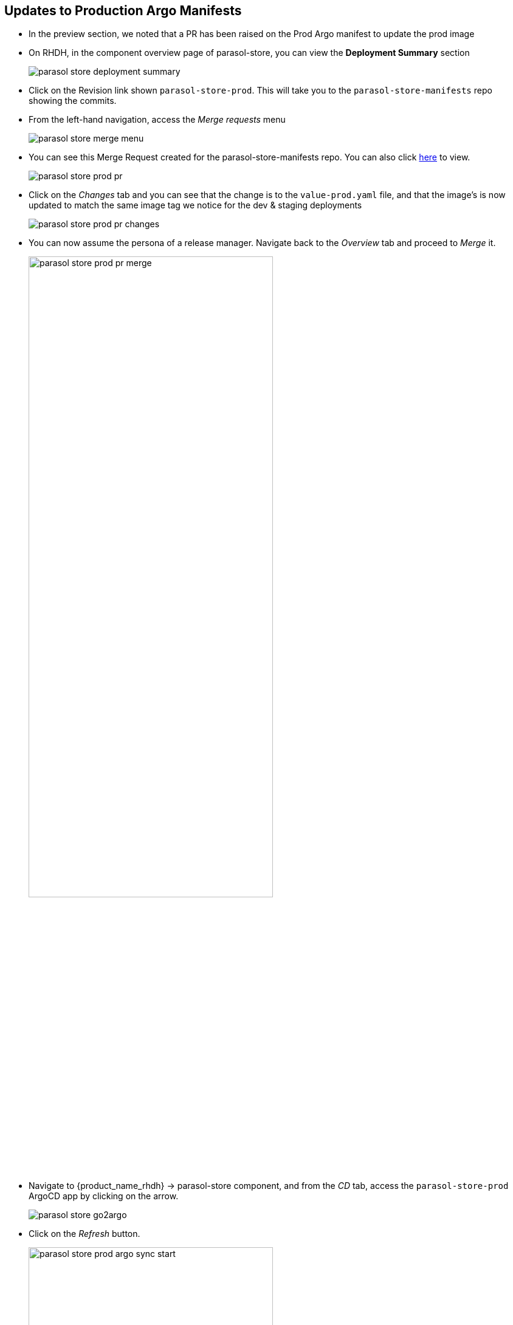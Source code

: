 :imagesdir: ../../assets/images


== Updates to Production Argo Manifests
* In the preview section, we noted that a PR has been raised on the Prod Argo manifest to update the prod image
* On RHDH, in the component overview page of parasol-store, you can view the *Deployment Summary* section
+
image:m5/parasol-store-deployment-summary.png[]
* Click on the Revision link shown `parasol-store-prod`. This will take you to the `parasol-store-manifests` repo showing the commits. 
* From the left-hand navigation, access the _Merge requests_ menu
+
image:m5/parasol-store-merge-menu.png[]
* You can see this Merge Request created for the parasol-store-manifests repo. You can also click https://gitlab-gitlab.{openshift_cluster_ingress_domain}/parasol/parasol-store-manifests/-/merge_requests[here^, window="_gitlab"] to view.
+
image:m5/parasol-store-prod-pr.png[]
* Click on the _Changes_ tab and you can see that the change is to the `value-prod.yaml` file, and that the image's is now updated to match the same image tag we notice for the dev & staging deployments
+
image:m5/parasol-store-prod-pr-changes.png[]
* You can now assume the persona of a release manager. Navigate back to the _Overview_ tab and proceed to _Merge_ it.
+
image:m5/parasol-store-prod-pr-merge.png[width=70%]
* Navigate to {product_name_rhdh} -> parasol-store component, and from the _CD_ tab, access the `parasol-store-prod` ArgoCD app by clicking on the arrow.
+
image:m5/parasol-store-go2argo.png[]

* Click on the _Refresh_ button. 
+
image:m5/parasol-store-prod-argo-sync-start.png[width=70%]
* The Argo app will begin Sync-ing.
+
image:m5/parasol-store-prod-argo-sync-progress.png[width=70%]
* In less than a minute, the new image will be deployed on Prod as well. 
+
image:m5/parasol-store-prod-argo-sync-done.png[width=70%]
+
NOTE: In ArgoCD, open the *parasol-store* deployment, and you can validate that the image deployed on Prod is the same image as in Dev and Staging that we saw earlier.


== Conclusion

A developer can easily setup a isolated dev environment, develop and test their code, and then the code can be progressed till Production with all the necessary guardrails in place.